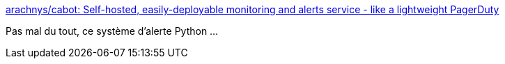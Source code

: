 :jbake-type: post
:jbake-status: published
:jbake-title: arachnys/cabot: Self-hosted, easily-deployable monitoring and alerts service - like a lightweight PagerDuty
:jbake-tags: software,metrics,python,supervision,_mois_déc.,_année_2016
:jbake-date: 2016-12-27
:jbake-depth: ../
:jbake-uri: shaarli/1482836263000.adoc
:jbake-source: https://nicolas-delsaux.hd.free.fr/Shaarli?searchterm=https%3A%2F%2Fgithub.com%2Farachnys%2Fcabot&searchtags=software+metrics+python+supervision+_mois_d%C3%A9c.+_ann%C3%A9e_2016
:jbake-style: shaarli

https://github.com/arachnys/cabot[arachnys/cabot: Self-hosted, easily-deployable monitoring and alerts service - like a lightweight PagerDuty]

Pas mal du tout, ce système d'alerte Python ...
